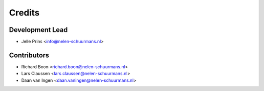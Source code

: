 =======
Credits
=======

Development Lead
----------------

* Jelle Prins <info@nelen-schuurmans.nl>

Contributors
------------

* Richard Boon <richard.boon@nelen-schuurmans.nl>
* Lars Claussen <lars.claussen@nelen-schuurmans.nl>
* Daan van Ingen <daan.vaningen@nelen-schuurmans.nl>
